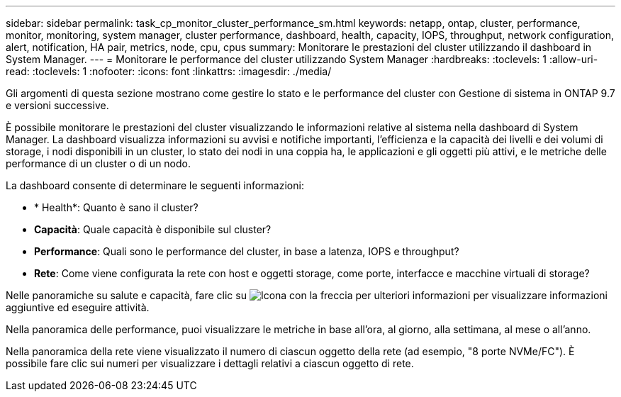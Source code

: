 ---
sidebar: sidebar 
permalink: task_cp_monitor_cluster_performance_sm.html 
keywords: netapp, ontap, cluster, performance, monitor, monitoring, system manager, cluster performance, dashboard, health, capacity, IOPS, throughput, network configuration, alert, notification, HA pair, metrics, node, cpu, cpus 
summary: Monitorare le prestazioni del cluster utilizzando il dashboard in System Manager. 
---
= Monitorare le performance del cluster utilizzando System Manager
:hardbreaks:
:toclevels: 1
:allow-uri-read: 
:toclevels: 1
:nofooter: 
:icons: font
:linkattrs: 
:imagesdir: ./media/


[role="lead"]
Gli argomenti di questa sezione mostrano come gestire lo stato e le performance del cluster con Gestione di sistema in ONTAP 9.7 e versioni successive.

È possibile monitorare le prestazioni del cluster visualizzando le informazioni relative al sistema nella dashboard di System Manager. La dashboard visualizza informazioni su avvisi e notifiche importanti, l'efficienza e la capacità dei livelli e dei volumi di storage, i nodi disponibili in un cluster, lo stato dei nodi in una coppia ha, le applicazioni e gli oggetti più attivi, e le metriche delle performance di un cluster o di un nodo.

La dashboard consente di determinare le seguenti informazioni:

* * Health*: Quanto è sano il cluster?
* *Capacità*: Quale capacità è disponibile sul cluster?
* *Performance*: Quali sono le performance del cluster, in base a latenza, IOPS e throughput?
* *Rete*: Come viene configurata la rete con host e oggetti storage, come porte, interfacce e macchine virtuali di storage?


Nelle panoramiche su salute e capacità, fare clic su image:icon_arrow.gif["Icona con la freccia per ulteriori informazioni"] per visualizzare informazioni aggiuntive ed eseguire attività.

Nella panoramica delle performance, puoi visualizzare le metriche in base all'ora, al giorno, alla settimana, al mese o all'anno.

Nella panoramica della rete viene visualizzato il numero di ciascun oggetto della rete (ad esempio, "8 porte NVMe/FC"). È possibile fare clic sui numeri per visualizzare i dettagli relativi a ciascun oggetto di rete.
